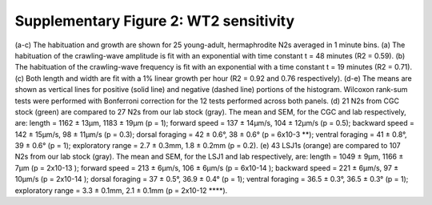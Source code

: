 Supplementary Figure 2: WT2 sensitivity
---------------------------------------

.. figure:: Supplementary%20Figure%202.gif
   :alt: 

(a-c) The habituation and growth are shown for 25 young-adult,
hermaphrodite N2s averaged in 1 minute bins. (a) The habituation of the
crawling-wave amplitude is fit with an exponential with time constant t
= 48 minutes (R2 = 0.59). (b) The habituation of the crawling-wave
frequency is fit with an exponential with a time constant t = 19 minutes
(R2 = 0.71). (c) Both length and width are fit with a 1% linear growth
per hour (R2 = 0.92 and 0.76 respectively). (d-e) The means are shown as
vertical lines for positive (solid line) and negative (dashed line)
portions of the histogram. Wilcoxon rank-sum tests were performed with
Bonferroni correction for the 12 tests performed across both panels. (d)
21 N2s from CGC stock (green) are compared to 27 N2s from our lab stock
(gray). The mean and SEM, for the CGC and lab respectively, are: length
= 1162 ± 13µm, 1183 ± 19µm (p = 1); forward speed = 137 ± 14µm/s, 104 ±
12µm/s (p = 0.5); backward speed = 142 ± 15µm/s, 98 ± 11µm/s (p = 0.3);
dorsal foraging = 42 ± 0.6°, 38 ± 0.6° (p = 6x10-3 **); ventral foraging
= 41 ± 0.8°, 39 ± 0.6° (p = 1); exploratory range = 2.7 ± 0.3mm, 1.8 ±
0.2mm (p = 0.2). (e) 43 LSJ1s (orange) are compared to 107 N2s from our
lab stock (gray). The mean and SEM, for the LSJ1 and lab respectively,
are: length = 1049 ± 9µm, 1166 ± 7µm (p = 2x10-13 ); forward speed = 213
± 6µm/s, 106 ± 6µm/s (p = 6x10-14 ); backward speed = 221 ± 6µm/s, 97 ±
10µm/s (p = 2x10-14 ); dorsal foraging = 37 ± 0.5°, 36.9 ± 0.4° (p = 1);
ventral foraging = 36.5 ± 0.3°, 36.5 ± 0.3° (p = 1); exploratory range =
3.3 ± 0.1mm, 2.1 ± 0.1mm (p = 2x10-12 **\ \*\*).
